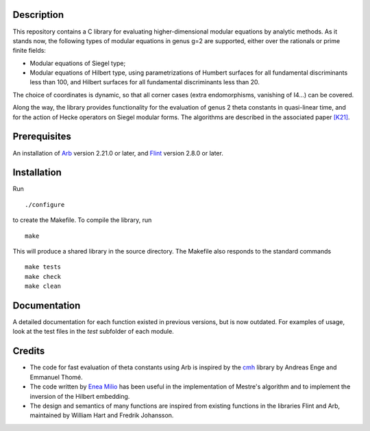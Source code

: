 Description
===========

This repository contains a C library for evaluating higher-dimensional
modular equations by analytic methods. As it stands now, the following
types of modular equations in genus g=2 are supported, either over the
rationals or prime finite fields:

- Modular equations of Siegel type;

- Modular equations of Hilbert type, using parametrizations of Humbert
  surfaces for all fundamental discriminants less than 100, and
  Hilbert surfaces for all fundamental discriminants less than 20.

The choice of coordinates is dynamic, so that all corner cases (extra
endomorphisms, vanishing of I4...) can be covered.

Along the way, the library provides functionality for the evaluation
of genus 2 theta constants in quasi-linear time, and for the action of
Hecke operators on Siegel modular forms. The algorithms are described
in the associated paper `[K21]`_.

Prerequisites
=============

An installation of `Arb`_ version 2.21.0 or later, and `Flint`_
version 2.8.0 or later.

Installation
============

Run
::
  ./configure

to create the Makefile. To compile the library, run
::
  make

This will produce a shared library in the source directory. The
Makefile also responds to the standard commands ::
  make tests
  make check
  make clean

Documentation
=============

A detailed documentation for each function existed in previous
versions, but is now outdated. For examples of usage, look at the test
files in the `test` subfolder of each module.

Credits
=======

- The code for fast evaluation of theta constants using Arb is
  inspired by the `cmh`_ library by Andreas Enge and Emmanuel Thomé.

- The code written by `Enea Milio`_ has been useful in the
  implementation of Mestre's algorithm and to implement the inversion
  of the Hilbert embedding.

- The design and semantics of many functions are inspired from existing
  functions in the libraries Flint and Arb, maintained by William Hart
  and Fredrik Johansson.

.. _[K21]: https://arxiv.org/abs/2010.10094
.. _Flint: https://flintlib.org
.. _Arb: https://arblib.org
.. _cmh: https://gitlab.inria.fr/cmh/cmh
.. _Enea Milio: https://members.loria.fr/EMilio/modular-polynomials/
